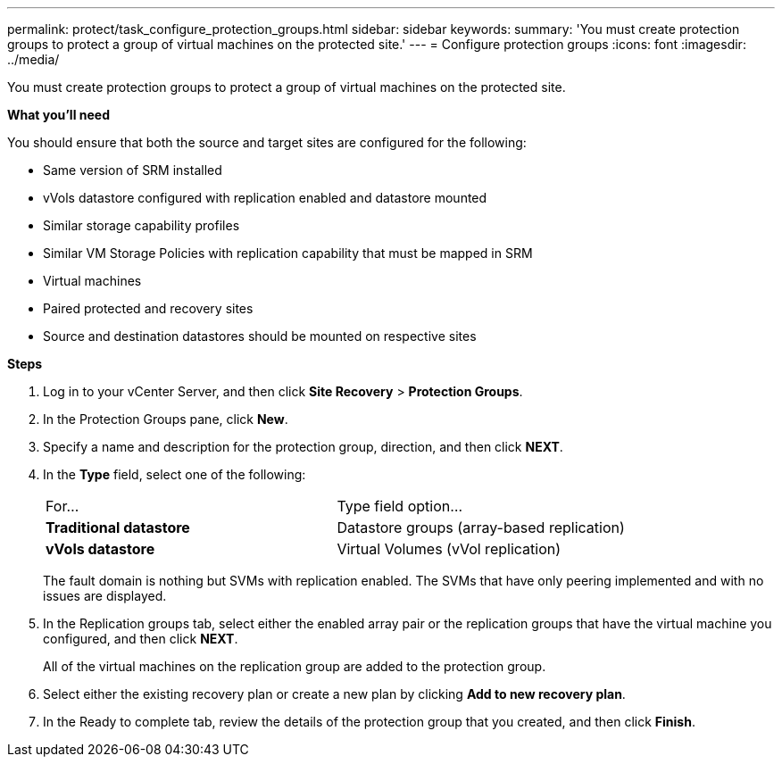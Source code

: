 ---
permalink: protect/task_configure_protection_groups.html
sidebar: sidebar
keywords:
summary: 'You must create protection groups to protect a group of virtual machines on the protected site.'
---
= Configure protection groups
:icons: font
:imagesdir: ../media/

[.lead]
You must create protection groups to protect a group of virtual machines on the protected site.

*What you'll need*

You should ensure that both the source and target sites are configured for the following:

* Same version of SRM installed
* vVols datastore configured with replication enabled and datastore mounted
* Similar storage capability profiles
* Similar VM Storage Policies with replication capability that must be mapped in SRM
* Virtual machines
* Paired protected and recovery sites
* Source and destination datastores should be mounted on respective sites

*Steps*

. Log in to your vCenter Server, and then click *Site Recovery* > *Protection Groups*.
. In the Protection Groups pane, click *New*.
. Specify a name and description for the protection group, direction, and then click *NEXT*.
. In the *Type* field, select one of the following:
+
|===
| For...| Type field option...
a|
*Traditional datastore*
a|
Datastore groups (array-based replication)
a|
*vVols datastore*
a|
Virtual Volumes (vVol replication)
|===
The fault domain is nothing but SVMs with replication enabled. The SVMs that have only peering implemented and with no issues are displayed.

. In the Replication groups tab, select either the enabled array pair or the replication groups that have the virtual machine you configured, and then click *NEXT*.
+
All of the virtual machines on the replication group are added to the protection group.

. Select either the existing recovery plan or create a new plan by clicking *Add to new recovery plan*.
. In the Ready to complete tab, review the details of the protection group that you created, and then click *Finish*.
